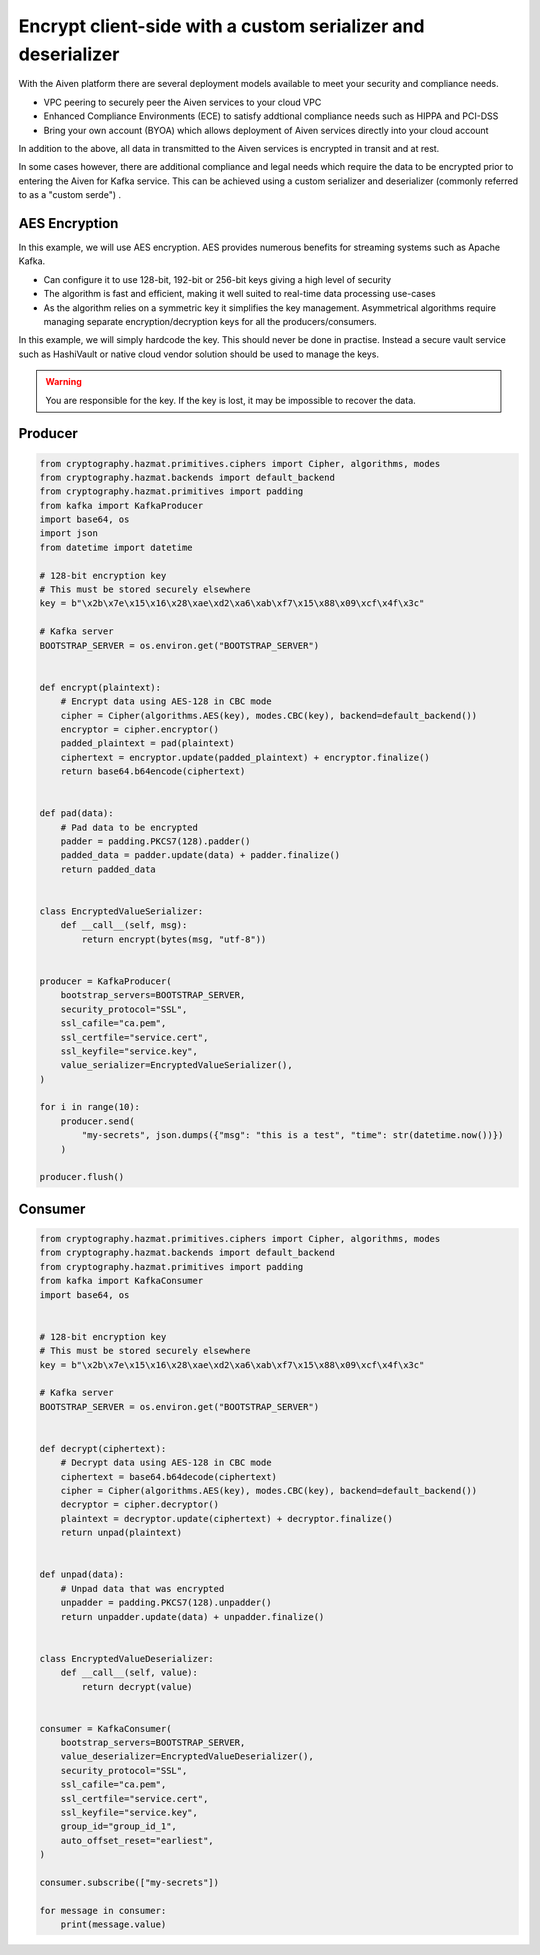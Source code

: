 Encrypt client-side with a custom serializer and deserializer
=============================================================

With the Aiven platform there are several deployment models available to meet your security and compliance needs. 

- VPC peering to securely peer the Aiven services to your cloud VPC

- Enhanced Compliance Environments (ECE) to satisfy addtional compliance needs such as HIPPA and PCI-DSS

- Bring your own account (BYOA) which allows deployment of Aiven services directly into your cloud account

In addition to the above, all data in transmitted to the Aiven services is encrypted in transit and at rest. 

In some cases however, there are additional compliance and legal needs which require the data to be encrypted prior to entering the Aiven for Kafka service. This can be achieved using a custom serializer and deserializer (commonly referred to as a "custom serde") .


AES Encryption
--------------

In this example, we will use AES encryption. AES provides numerous benefits for streaming systems such as Apache Kafka. 

- Can configure it to use 128-bit, 192-bit or 256-bit keys giving a high level of security

- The algorithm is fast and efficient, making it well suited to real-time data processing use-cases

- As the algorithm relies on a symmetric key it simplifies the key management. Asymmetrical algorithms require managing separate encryption/decryption keys for all the producers/consumers. 

In this example, we will simply hardcode the key. This should never be done in practise. Instead a secure vault service such as HashiVault or native cloud vendor solution should be used to manage the keys. 

.. Warning::
    You are responsible for the key. If the key is lost, it may be impossible to recover the data. 

Producer
--------

.. code:: python

        from cryptography.hazmat.primitives.ciphers import Cipher, algorithms, modes
        from cryptography.hazmat.backends import default_backend
        from cryptography.hazmat.primitives import padding
        from kafka import KafkaProducer
        import base64, os
        import json
        from datetime import datetime

        # 128-bit encryption key
        # This must be stored securely elsewhere
        key = b"\x2b\x7e\x15\x16\x28\xae\xd2\xa6\xab\xf7\x15\x88\x09\xcf\x4f\x3c"

        # Kafka server
        BOOTSTRAP_SERVER = os.environ.get("BOOTSTRAP_SERVER")


        def encrypt(plaintext):
            # Encrypt data using AES-128 in CBC mode
            cipher = Cipher(algorithms.AES(key), modes.CBC(key), backend=default_backend())
            encryptor = cipher.encryptor()
            padded_plaintext = pad(plaintext)
            ciphertext = encryptor.update(padded_plaintext) + encryptor.finalize()
            return base64.b64encode(ciphertext)


        def pad(data):
            # Pad data to be encrypted
            padder = padding.PKCS7(128).padder()
            padded_data = padder.update(data) + padder.finalize()
            return padded_data


        class EncryptedValueSerializer:
            def __call__(self, msg):
                return encrypt(bytes(msg, "utf-8"))


        producer = KafkaProducer(
            bootstrap_servers=BOOTSTRAP_SERVER,
            security_protocol="SSL",
            ssl_cafile="ca.pem",
            ssl_certfile="service.cert",
            ssl_keyfile="service.key",
            value_serializer=EncryptedValueSerializer(),
        )

        for i in range(10):
            producer.send(
                "my-secrets", json.dumps({"msg": "this is a test", "time": str(datetime.now())})
            )

        producer.flush()


Consumer
--------

.. code:: python

        from cryptography.hazmat.primitives.ciphers import Cipher, algorithms, modes
        from cryptography.hazmat.backends import default_backend
        from cryptography.hazmat.primitives import padding
        from kafka import KafkaConsumer
        import base64, os


        # 128-bit encryption key
        # This must be stored securely elsewhere
        key = b"\x2b\x7e\x15\x16\x28\xae\xd2\xa6\xab\xf7\x15\x88\x09\xcf\x4f\x3c"

        # Kafka server
        BOOTSTRAP_SERVER = os.environ.get("BOOTSTRAP_SERVER")


        def decrypt(ciphertext):
            # Decrypt data using AES-128 in CBC mode
            ciphertext = base64.b64decode(ciphertext)
            cipher = Cipher(algorithms.AES(key), modes.CBC(key), backend=default_backend())
            decryptor = cipher.decryptor()
            plaintext = decryptor.update(ciphertext) + decryptor.finalize()
            return unpad(plaintext)


        def unpad(data):
            # Unpad data that was encrypted
            unpadder = padding.PKCS7(128).unpadder()
            return unpadder.update(data) + unpadder.finalize()


        class EncryptedValueDeserializer:
            def __call__(self, value):
                return decrypt(value)


        consumer = KafkaConsumer(
            bootstrap_servers=BOOTSTRAP_SERVER,
            value_deserializer=EncryptedValueDeserializer(),
            security_protocol="SSL",
            ssl_cafile="ca.pem",
            ssl_certfile="service.cert",
            ssl_keyfile="service.key",
            group_id="group_id_1",
            auto_offset_reset="earliest",
        )

        consumer.subscribe(["my-secrets"])

        for message in consumer:
            print(message.value)
